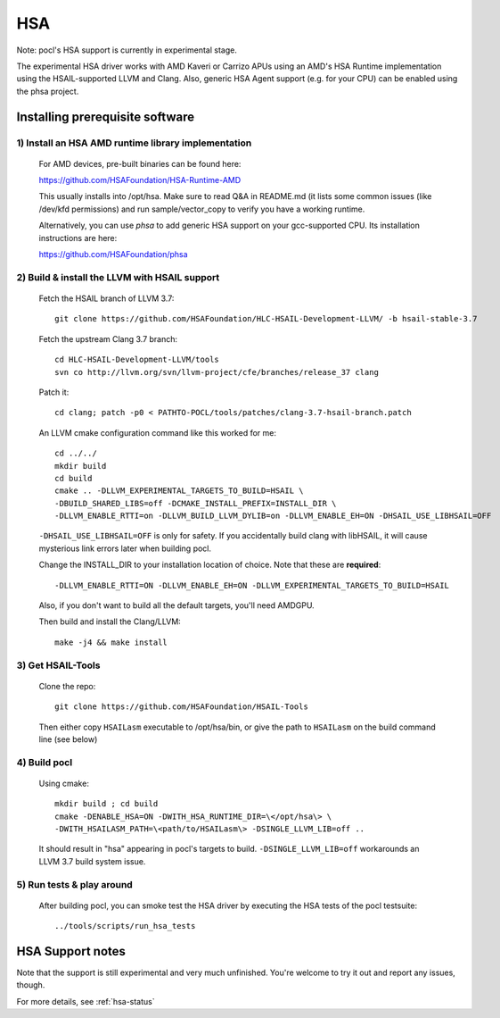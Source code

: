 ===
HSA
===

Note: pocl's HSA support is currently in experimental stage.

The experimental HSA driver works with AMD Kaveri or Carrizo APUs using
an AMD's HSA Runtime implementation using the HSAIL-supported LLVM and Clang.
Also, generic HSA Agent support (e.g. for your CPU) can be enabled using
the phsa project.

Installing prerequisite software
---------------------------------

1) Install an HSA AMD runtime library implementation
~~~~~~~~~~~~~~~~~~~~~~~~~~~~~~~~~~~~~~~~~~~~~~~~~~~~
  For AMD devices, pre-built binaries can be found here:

  https://github.com/HSAFoundation/HSA-Runtime-AMD

  This usually installs into /opt/hsa. Make sure to read Q&A in README.md (it
  lists some common issues (like /dev/kfd permissions) and run sample/vector_copy
  to verify you have a working runtime.

  Alternatively, you can use *phsa* to add generic HSA support on your gcc-supported
  CPU. Its installation instructions are here:

  https://github.com/HSAFoundation/phsa

2) Build & install the LLVM with HSAIL support
~~~~~~~~~~~~~~~~~~~~~~~~~~~~~~~~~~~~~~~~~~~~~~

  Fetch the HSAIL branch of LLVM 3.7::

    git clone https://github.com/HSAFoundation/HLC-HSAIL-Development-LLVM/ -b hsail-stable-3.7

  Fetch the upstream Clang 3.7 branch::

    cd HLC-HSAIL-Development-LLVM/tools
    svn co http://llvm.org/svn/llvm-project/cfe/branches/release_37 clang

  Patch it::

    cd clang; patch -p0 < PATHTO-POCL/tools/patches/clang-3.7-hsail-branch.patch

  An LLVM cmake configuration command like this worked for me::

    cd ../../
    mkdir build
    cd build
    cmake .. -DLLVM_EXPERIMENTAL_TARGETS_TO_BUILD=HSAIL \
    -DBUILD_SHARED_LIBS=off -DCMAKE_INSTALL_PREFIX=INSTALL_DIR \
    -DLLVM_ENABLE_RTTI=on -DLLVM_BUILD_LLVM_DYLIB=on -DLLVM_ENABLE_EH=ON -DHSAIL_USE_LIBHSAIL=OFF

  ``-DHSAIL_USE_LIBHSAIL=OFF`` is only for safety. If you accidentally build clang with libHSAIL,
  it will cause mysterious link errors later when building pocl.

  Change the INSTALL_DIR to your installation location of choice. Note that these are **required**::

    -DLLVM_ENABLE_RTTI=ON -DLLVM_ENABLE_EH=ON -DLLVM_EXPERIMENTAL_TARGETS_TO_BUILD=HSAIL

  Also, if you don't want to build all the default targets, you'll need AMDGPU.

  Then build and install the Clang/LLVM::

    make -j4 && make install


3) Get HSAIL-Tools
~~~~~~~~~~~~~~~~~~~~~

   Clone the repo::

     git clone https://github.com/HSAFoundation/HSAIL-Tools

   Then either copy ``HSAILasm`` executable to /opt/hsa/bin, or give
   the path to ``HSAILasm`` on the build command line (see below)

4) Build pocl
~~~~~~~~~~~~~

  Using cmake::

    mkdir build ; cd build
    cmake -DENABLE_HSA=ON -DWITH_HSA_RUNTIME_DIR=\</opt/hsa\> \
    -DWITH_HSAILASM_PATH=\<path/to/HSAILasm\> -DSINGLE_LLVM_LIB=off ..

  It should result in "hsa" appearing in pocl's targets to build. ``-DSINGLE_LLVM_LIB=off``
  workarounds an LLVM 3.7 build system issue.

5) Run tests & play around
~~~~~~~~~~~~~~~~~~~~~~~~~~~

  After building pocl, you can smoke test the HSA driver by executing the HSA
  tests of the pocl testsuite::

    ../tools/scripts/run_hsa_tests

HSA Support notes
------------------

Note that the support is still experimental and very much unfinished. You're
welcome to try it out and report any issues, though.

For more details, see :ref:`hsa-status`
